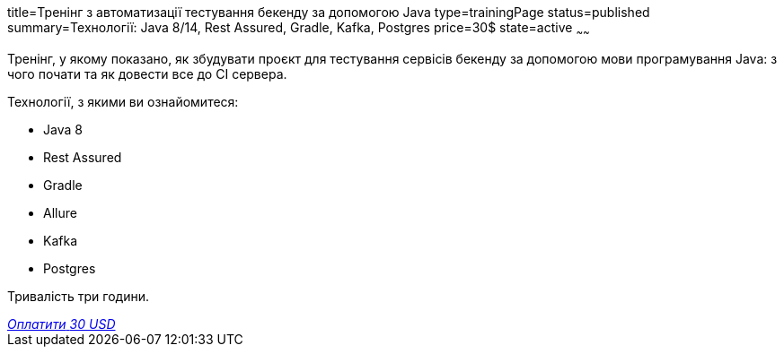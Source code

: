 title=Тренінг з автоматизації тестування бекенду за допомогою Java
type=trainingPage
status=published
summary=Технології: Java 8/14, Rest Assured, Gradle, Kafka, Postgres
price=30$
state=active
~~~~~~

Тренінг, у якому показано, як збудувати проєкт для тестування сервісів бекенду за допомогою мови програмування Java:
з чого почати та як довести все до CI сервера.

Технології, з якими ви ознайомитеся:

* Java 8
* Rest Assured
* Gradle
* Allure
* Kafka
* Postgres

Тривалість три години.

++++
<style>@import url("//portal.fondy.eu/mportal/static/css/button.css");</style>
<a href="https://pay.fondy.eu/s/dKXzvaS" data-button="" class="f-p-b" style="--fpb-background:#56c64e; --fpb-color:#000000; --fpb-border-color:#ffffff; --fpb-border-width:2px; --fpb-font-weight:400; --fpb-font-size:16px; --fpb-border-radius:9px;">
<i data-text="name">Оплатити</i>
<i data-text="amount">30 USD</i>
<i data-brand="visa"></i><i data-brand="mastercard"></i></a>
++++
